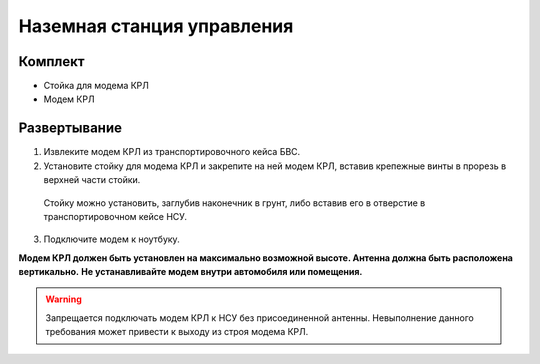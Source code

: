 Наземная станция управления
============================


Комплект
------------
* Стойка для модема КРЛ
* Модем КРЛ



Развертывание
-------------------

1) Извлеките модем КРЛ из транспортировочного кейса БВС. 
2) Установите стойку для модема КРЛ и закрепите на ней модем КРЛ, вставив крепежные винты в прорезь в верхней части стойки.
  Стойку можно установить, заглубив наконечник в грунт, либо вставив его в отверстие в транспортировочном кейсе НСУ.
3) Подключите модем к ноутбуку.

**Модем КРЛ должен быть установлен на максимально возможной высоте. Антенна должна быть расположена вертикально.**
**Не устанавливайте модем внутри автомобиля или помещения.**

.. warning::  Запрещается подключать модем КРЛ к НСУ без присоединенной антенны. Невыполнение данного требования может привести к выходу из строя модема КРЛ.
